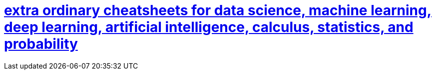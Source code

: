 = https://stanford.edu/~shervine/[extra ordinary cheatsheets for data science, machine learning, deep learning, artificial intelligence, calculus, statistics, and probability]

